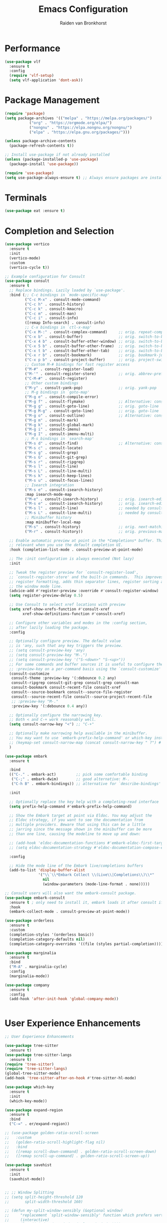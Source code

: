 #+TITLE: Emacs Configuration
#+AUTHOR: Raiden van Bronkhorst
#+OPTIONS: toc:nil num:nil
#+PROPERTY: header-args :results none

* Performance
#+begin_src emacs-lisp
  (use-package vlf
    :ensure t
    :config
    (require 'vlf-setup)
    (setq vlf-application 'dont-ask))
#+end_src

* Package Management
#+begin_src emacs-lisp
  (require 'package)
  (setq package-archives '(("melpa" . "https://melpa.org/packages/")
  			 ("org" . "https://orgmode.org/elpa/")
  			 ("nongnu" . "https://elpa.nongnu.org/nongnu/")
  			 ("elpa" . "https://elpa.gnu.org/packages/")))

  (unless package-archive-contents
    (package-refresh-contents t))

  ;; Install use-package if not already installed
  (unless (package-installed-p 'use-package)
    (package-install 'use-package))

  (require 'use-package)
  (setq use-package-always-ensure t) ;; Always ensure packages are installed
#+end_src

* Terminals
#+begin_src emacs-lisp
  (use-package eat :ensure t)
#+end_src

* Completion and Selection
#+begin_src emacs-lisp
  (use-package vertico
    :ensure t
    :init
    (vertico-mode)
    :custom
    (vertico-cycle t))

  ;; Example configuration for Consult
  (use-package consult
    :ensure t
    ;; Replace bindings. Lazily loaded by `use-package'.
    :bind (;; C-c bindings in `mode-specific-map'
           ("C-c M-x" . consult-mode-command)
           ("C-c h" . consult-history)
           ("C-c k" . consult-kmacro)
           ("C-c m" . consult-man)
           ("C-c i" . consult-info)
           ([remap Info-search] . consult-info)
           ;; C-x bindings in `ctl-x-map'
           ("C-x M-:" . consult-complex-command)     ;; orig. repeat-complex-command
           ("C-x b" . consult-buffer)                ;; orig. switch-to-buffer
           ("C-x 4 b" . consult-buffer-other-window) ;; orig. switch-to-buffer-other-window
           ("C-x 5 b" . consult-buffer-other-frame)  ;; orig. switch-to-buffer-other-frame
           ("C-x t b" . consult-buffer-other-tab)    ;; orig. switch-to-buffer-other-tab
           ("C-x r b" . consult-bookmark)            ;; orig. bookmark-jump
           ("C-x p b" . consult-project-buffer)      ;; orig. project-switch-to-buffer
           ;; Custom M-# bindings for fast register access
           ("M-#" . consult-register-load)
           ("M-'" . consult-register-store)          ;; orig. abbrev-prefix-mark (unrelated)
           ("C-M-#" . consult-register)
           ;; Other custom bindings
           ("M-y" . consult-yank-pop)                ;; orig. yank-pop
           ;; M-g bindings in `goto-map'
           ("M-g e" . consult-compile-error)
           ("M-g f" . consult-flymake)               ;; Alternative: consult-flycheck
           ("M-g g" . consult-goto-line)             ;; orig. goto-line
           ("M-g M-g" . consult-goto-line)           ;; orig. goto-line
           ("M-g o" . consult-outline)               ;; Alternative: consult-org-heading
           ("M-g m" . consult-mark)
           ("M-g k" . consult-global-mark)
           ("M-g i" . consult-imenu)
           ("M-g I" . consult-imenu-multi)
           ;; M-s bindings in `search-map'
           ("M-s d" . consult-find)                  ;; Alternative: consult-fd
           ("M-s c" . consult-locate)
           ("M-s g" . consult-grep)
           ("M-s G" . consult-git-grep)
           ("M-s r" . consult-ripgrep)
           ("M-s l" . consult-line)
           ("M-s L" . consult-line-multi)
           ("M-s k" . consult-keep-lines)
           ("M-s u" . consult-focus-lines)
           ;; Isearch integration
           ("M-s e" . consult-isearch-history)
           :map isearch-mode-map
           ("M-e" . consult-isearch-history)         ;; orig. isearch-edit-string
           ("M-s e" . consult-isearch-history)       ;; orig. isearch-edit-string
           ("M-s l" . consult-line)                  ;; needed by consult-line to detect isearch
           ("M-s L" . consult-line-multi)            ;; needed by consult-line to detect isearch
           ;; Minibuffer history
           :map minibuffer-local-map
           ("M-s" . consult-history)                 ;; orig. next-matching-history-element
           ("M-r" . consult-history))                ;; orig. previous-matching-history-element

    ;; Enable automatic preview at point in the *Completions* buffer. This is
    ;; relevant when you use the default completion UI.
    :hook (completion-list-mode . consult-preview-at-point-mode)

    ;; The :init configuration is always executed (Not lazy)
    :init

    ;; Tweak the register preview for `consult-register-load',
    ;; `consult-register-store' and the built-in commands.  This improves the
    ;; register formatting, adds thin separator lines, register sorting and hides
    ;; the window mode line.
    (advice-add #'register-preview :override #'consult-register-window)
    (setq register-preview-delay 0.5)

    ;; Use Consult to select xref locations with preview
    (setq xref-show-xrefs-function #'consult-xref
          xref-show-definitions-function #'consult-xref)

    ;; Configure other variables and modes in the :config section,
    ;; after lazily loading the package.
    :config

    ;; Optionally configure preview. The default value
    ;; is 'any, such that any key triggers the preview.
    ;; (setq consult-preview-key 'any)
    ;; (setq consult-preview-key "M-.")
    ;; (setq consult-preview-key '("S-<down>" "S-<up>"))
    ;; For some commands and buffer sources it is useful to configure the
    ;; :preview-key on a per-command basis using the `consult-customize' macro.
    (consult-customize
     consult-theme :preview-key '(:debounce 0.2 any)
     consult-ripgrep consult-git-grep consult-grep consult-man
     consult-bookmark consult-recent-file consult-xref
     consult--source-bookmark consult--source-file-register
     consult--source-recent-file consult--source-project-recent-file
     ;; :preview-key "M-."
     :preview-key '(:debounce 0.4 any))

    ;; Optionally configure the narrowing key.
    ;; Both < and C-+ work reasonably well.
    (setq consult-narrow-key "<") ;; "C-+"

    ;; Optionally make narrowing help available in the minibuffer.
    ;; You may want to use `embark-prefix-help-command' or which-key instead.
    ;; (keymap-set consult-narrow-map (concat consult-narrow-key " ?") #'consult-narrow-help)
    )

  (use-package embark
    :ensure t

    :bind
    (("C-." . embark-act)         ;; pick some comfortable binding
     ("C-;" . embark-dwim)        ;; good alternative: M-.
     ("C-h B" . embark-bindings)) ;; alternative for `describe-bindings'

    :init

    ;; Optionally replace the key help with a completing-read interface
    (setq prefix-help-command #'embark-prefix-help-command)

    ;; Show the Embark target at point via Eldoc. You may adjust the
    ;; Eldoc strategy, if you want to see the documentation from
    ;; multiple providers. Beware that using this can be a little
    ;; jarring since the message shown in the minibuffer can be more
    ;; than one line, causing the modeline to move up and down:

    ;; (add-hook 'eldoc-documentation-functions #'embark-eldoc-first-target)
    ;; (setq eldoc-documentation-strategy #'eldoc-documentation-compose-eagerly)

    :config

    ;; Hide the mode line of the Embark live/completions buffers
    (add-to-list 'display-buffer-alist
                 '("\\`\\*Embark Collect \\(Live\\|Completions\\)\\*"
                   nil
                   (window-parameters (mode-line-format . none)))))

  ;; Consult users will also want the embark-consult package.
  (use-package embark-consult
    :ensure t ; only need to install it, embark loads it after consult if found
    :hook
    (embark-collect-mode . consult-preview-at-point-mode))

  (use-package orderless
    :ensure t
    :custom
    (completion-styles '(orderless basic))
    (completion-category-defaults nil)
    (completion-category-overrides '((file (styles partial-completion)))))

  (use-package marginalia
    :ensure t
    :bind
    ("M-A" . marginalia-cycle)
    :config
    (marginalia-mode))

  (use-package company
    :ensure t
    :config
    (add-hook 'after-init-hook 'global-company-mode))


#+end_src
  
* User Experience Enhancements  
#+begin_src emacs-lisp
  ;; User Experience Enhancements

  (use-package tree-sitter
    :ensure t)
  (use-package tree-sitter-langs
    :ensure t)
  (require 'tree-sitter)
  (require 'tree-sitter-langs)
  (global-tree-sitter-mode)
  (add-hook 'tree-sitter-after-on-hook #'tree-sitter-hl-mode)

  (use-package which-key
    :ensure t
    :init
    (which-key-mode))

  (use-package expand-region
    :ensure t
    :bind
    ("C-=" . er/expand-region))

  ;; (use-package golden-ratio-scroll-screen
  ;;   :custom
  ;;   (golden-ratio-scroll-highlight-flag nil)
  ;;   :bind
  ;;   ([remap scroll-down-command] . golden-ratio-scroll-screen-down)
  ;;   ([remap scroll-up-command] . golden-ratio-scroll-screen-up))

  (use-package savehist
    :ensure t
    :init
    (savehist-mode))


  ;; ;; Window Splitting
  ;; (setq split-height-threshold 120
  ;;       split-width-threshold 160)

  ;; (defun my-split-window-sensibly (&optional window)
  ;;     "replacement `split-window-sensibly' function which prefers vertical splits"
  ;;     (interactive)
  ;;     (let ((window (or window (selected-window))))
  ;;         (or (and (window-splittable-p window t)
  ;;                  (with-selected-window window
  ;;                      (split-window-right)))
  ;;             (and (window-splittable-p window)
  ;;                  (with-selected-window window
  ;;                      (split-window-below))))))

  ;; (setq split-window-preferred-function #'my-split-window-sensibly)


#+end_src

* Functionality
#+begin_src emacs-lisp
  (winner-mode)

  (use-package avy :ensure t)
  (global-set-key (kbd "C-`") 'avy-goto-char-2)
  (global-set-key (kbd "C-~") 'avy-goto-line)

  (use-package annotate
    :ensure t
    :hook
    (prog-mode . annotate-mode))

  (use-package rainbow-delimiters
    :ensure t
    :hook
    (prog-mode . rainbow-delimiters-mode))

  (use-package magit
    :ensure t)

  (use-package olivetti
    :ensure t
    :bind (("C-c o" . olivetti-mode)))

  (use-package org-bullets
    :ensure t
    :hook
    (org-mode . org-bullets-mode))

  (use-package gptel
    :ensure t
    :bind
    (("C-c g s" . gptel-send)))

  ;; Use eglot when available
  (use-package eglot
    :ensure t
    :hook
    (prog-mode . eglot-ensure))

  ;; Create a major mode for .mrk files called MRK
  (define-derived-mode mrk-mode text-mode "MRK"
    "Major mode for editing .mrk files."
    ;; Define the syntax highlighting rules
    (font-lock-add-keywords
     nil
     '(("^=[0-9A-Z][0-9A-Z][0-9A-Z]" . font-lock-keyword-face) ;; Tags
       ("$[a-z0-9]" . font-lock-variable-name-face))) ;; Subfields

    (setq font-lock-defaults '(nil)))

  (add-to-list 'auto-mode-alist '("\\.mrk\\'" . mrk-mode))

  (require 'eglot)
  (add-to-list 'eglot-server-programs '(mrk-mode . ("/Users/rvanbron/test-lsp/.venv/bin/python" "/Users/rvanbron/test-lsp/test.py")))
  (add-hook 'mrk-mode-hook 'eglot-ensure)
#+end_src

* Appearances
#+begin_src emacs-lisp

  (setq org-hide-emphasis-markers t)
  (set-face-attribute 'default nil :font "Menlo" :height 140)

  ;; Make xit count lines for correct line number width
  (setq display-line-numbers-width-start t)

  (use-package ef-themes
    :ensure t
    :config
    (load-theme 'modus-operandi-tinted t))
#+end_src

* UI Tweaks
#+begin_src emacs-lisp
  (scroll-bar-mode -1)
  (tool-bar-mode -1)
  (fringe-mode 0)
#+end_src

* Error Fixes
#+begin_src emacs-lisp
  (when (string= system-type "darwin")       
    (setq dired-use-ls-dired nil))
#+end_src

* Misc Settings
#+begin_src emacs-lisp
  (use-package exec-path-from-shell
    :ensure t)
  (when (memq window-system '(mac ns x))
    (exec-path-from-shell-initialize))
#+end_src
#+begin_src emacs-lisp
  (setq ring-bell-function 'ignore)
  (setq org-html-validation-link nil)
  (setq default-cursor-type 'bar)
  (setq scroll-margin 0
        scroll-conservatively 101
        scroll-up-aggressively 0.01
        scroll-down-aggressively 0.01
        scroll-preserve-screen-position t
        auto-window-vscroll nil)
  (setq make-backup-files nil)
  (setq vc-follow-symlinks t)
  (setq isearch-lazy-count t)
  (setq lazy-count-prefix-format "(%s/%s) ")
  (setq lazy-count-suffix-format nil)
  (setq search-whitespace-regexp ".*?")
  (setq python-shell-completion-native-enable nil)

  (global-auto-revert-mode t)
#+end_src

* Mode Hooks
#+begin_src emacs-lisp
  (add-hook 'prog-mode-hook 'display-line-numbers-mode)
  (add-hook 'prog-mode-hook #'hl-line-mode)
  (add-hook 'text-mode-hook #'hl-line-mode)
#+end_src

* Custom Functions
#+begin_src emacs-lisp
  (defun rvb/back-to-indentation-or-beginning ()
    (interactive)
    (if (= (point) (progn (back-to-indentation) (point)))
        (beginning-of-line)))
  (global-set-key [remap move-beginning-of-line] 'rvb/back-to-indentation-or-beginning)
  (global-set-key [remap org-beginning-of-line] 'rvb/back-to-indentation-or-beginning)


  (defun rvb/pyright-config ()
    "Create a JSON configuration file for Python using a specified package manager to find the venv."
    (interactive)
    (let* ((directory (read-directory-name "Choose directory: "))
           (package-manager (completing-read "Choose package manager: " '("pipenv" "poetry" "uv")))
           (venv-path nil)
           (venv nil))
      (cond
       ((string-equal package-manager "pipenv")
        (with-temp-buffer
          (cd directory)
          (let ((full-path (shell-command-to-string "pipenv --venv")))
  	  (setq venv-path (file-name-directory (directory-file-name (string-trim full-path))))
            (setq venv (file-name-nondirectory (directory-file-name (string-trim full-path)))))))
       ((string-equal package-manager "poetry")
        (with-temp-buffer
          (cd directory)
          (let ((full-path (shell-command-to-string "poetry run poetry env info --path 2> /dev/null")))
            (setq venv-path (file-name-directory (directory-file-name (string-trim full-path))))
            (setq venv (file-name-nondirectory (directory-file-name (string-trim full-path)))))))
       ((string-equal package-manager "uv")
        (with-temp-buffer
          (cd directory)
          (setq venv-path (shell-command-to-string "uv env")))))
      (setq venv-path (string-trim venv-path))  ; Trim whitespace
      (let ((json-content
             (json-encode `((venvPath . ,venv-path)
                            (venv . ,venv)
                            (exclude . ["**/__pycache__/**/*"
                                        "**/*.pyc"
                                        "**/*.pyo"])
                            (reportMissingImports . t)
                            (reportMissingTypeStubs . t)
                            (typeCheckingMode . "basic")))))
        (let ((file-path (expand-file-name "pyrightconfig.json" directory)))
          (with-temp-file file-path
            (insert json-content))
          (message "Configuration file saved to %s" file-path)))))

#+end_src
